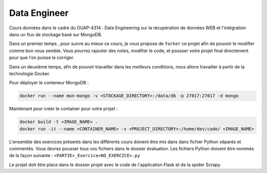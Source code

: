 =============
Data Engineer
=============

Cours données dans le cadre du OUAP-4314 : Data Engineering sur la récupération de données WEB et l'intégration dans un flux de stockage basé sur MongoDB.

Dans un premier temps , pour suivre au mieux ce cours, je vous propose de ``forker`` ce projet afin de pouvoir le modifier comme bon vous semble. Vous pourrez rajouter des notes, modifier le code, et pousser votre projet final directement pour que l'on puisse le corriger.

Dans un deuxième temps, afin de pouvoir travailler dans les meilleurs conditions, nous allons travailler à partir de la technologie Docker.

Pour déployer le conteneur MongoDB : 

.. code-block:: bash

  docker run --name mon-mongo -v <STOCKAGE_DIRECTORY>:/data/db -p 27017:27017 -d mongo
  
Maintenant pour créer le container pour votre projet : 

.. code-block:: bash

  docker build -t <IMAGE_NAME> .
  docker run -it --name <CONTAINER_NAME> -v <PROJECT_DIRECTORY>:/home/dev/code/ <IMAGE_NAME>
  
  
L'ensemble des exercices présents dans les différents cours doivent être mis dans dans fichier Python séparés et commentés. Vous devrez pousser tous vos fichiers dans le dossier évaluation. Les fichiers Python doivent être nommés de la façon suivante : ``<PARTIE>_Exercice<NO_EXERCICE>.py`` 

Le projet doit être place dans le dossier projet avec le code de l'application Flask et de la spider Scrapy. 







